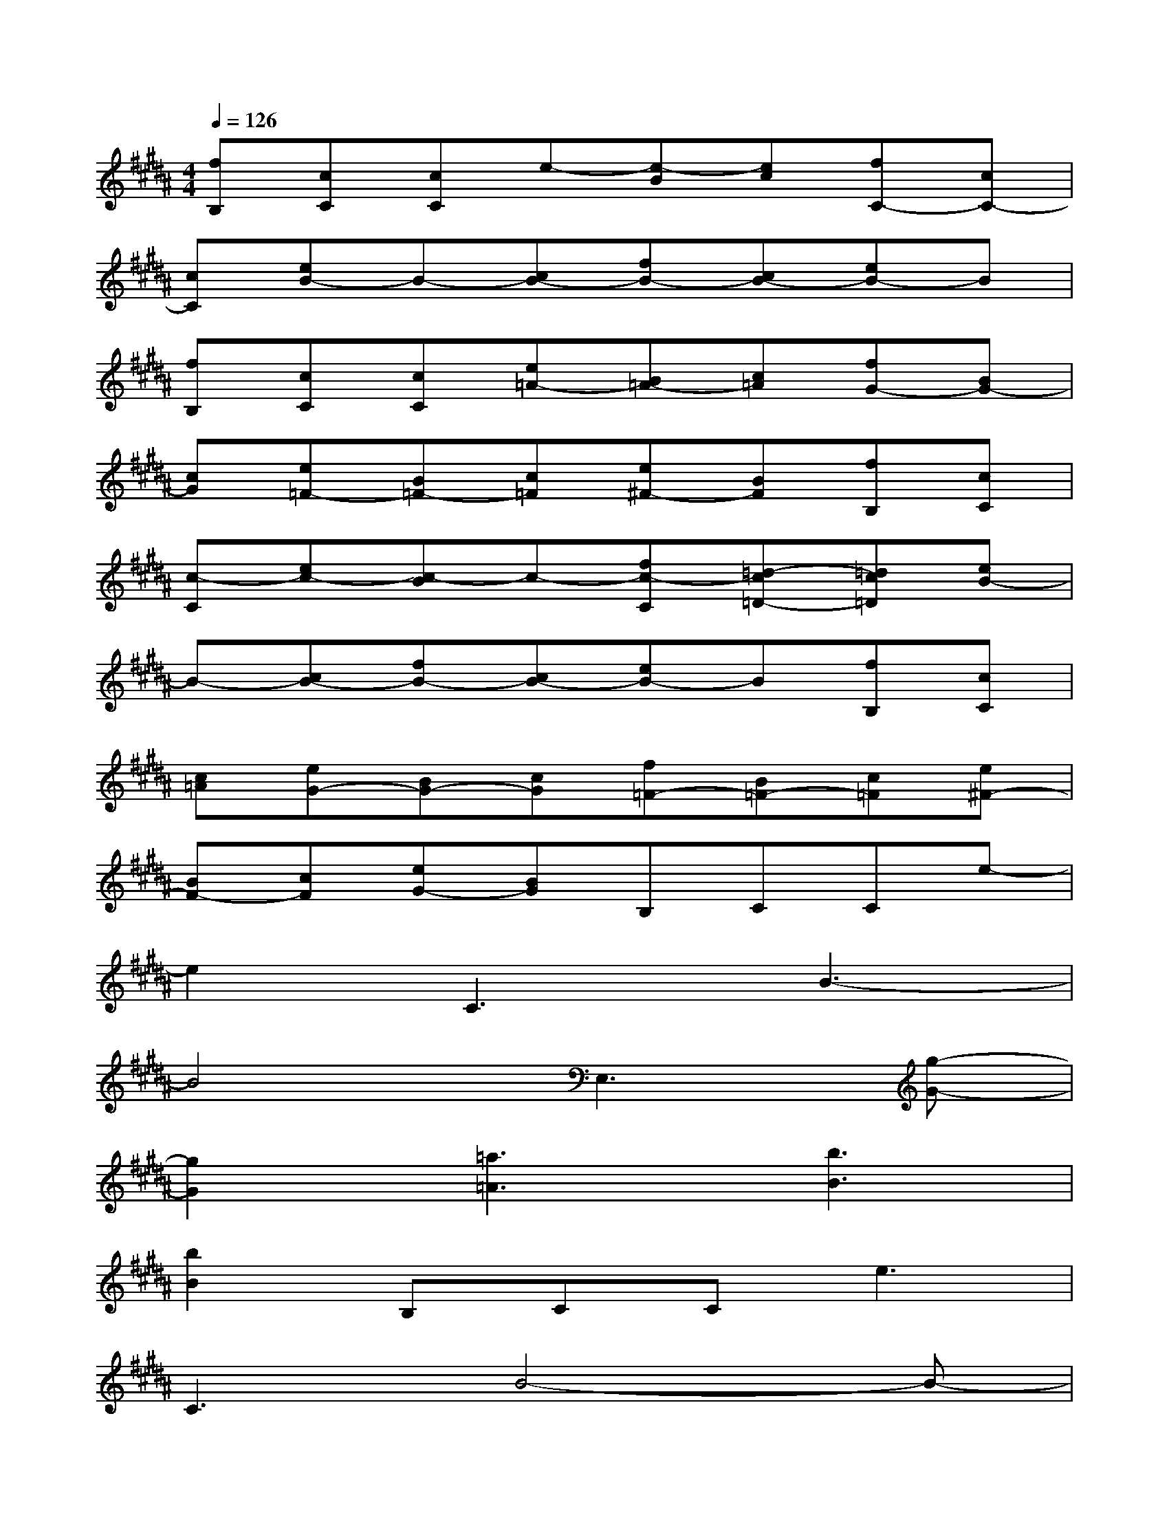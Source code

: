 X:1
T:
M:4/4
L:1/8
Q:1/4=126
K:B%5sharps
V:1
[fB,][cC][cC]e-[e-B][ec][fC-][cC-]|
[cC][eB-]B-[cB-][fB-][cB-][eB-]B|
[fB,][cC][cC][e=A-][B=A-][c=A][fG-][BG-]|
[cG][e=F-][B=F-][c=F][e^F-][BF][fB,][cC]|
[c-C][ec-][c-B]c-[fc-C][=d-c=D-][=dc=D][eB-]|
B-[cB-][fB-][cB-][eB-]B[fB,][cC]|
[c=A][eG-][BG-][cG][f=F-][B=F-][c=F][e^F-]|
[BF-][cF][eG-][BG]B,CCe-|
e2C3B3-|
B4E,3[g-G-]|
[g2G2][=a3=A3][b3B3]|
[b2B2]B,CC2<e2|
C3B4-B-|
B2E,3[g3G3]|
[=a3=A3][g3G3][f2F2]|
cGBFGCFc